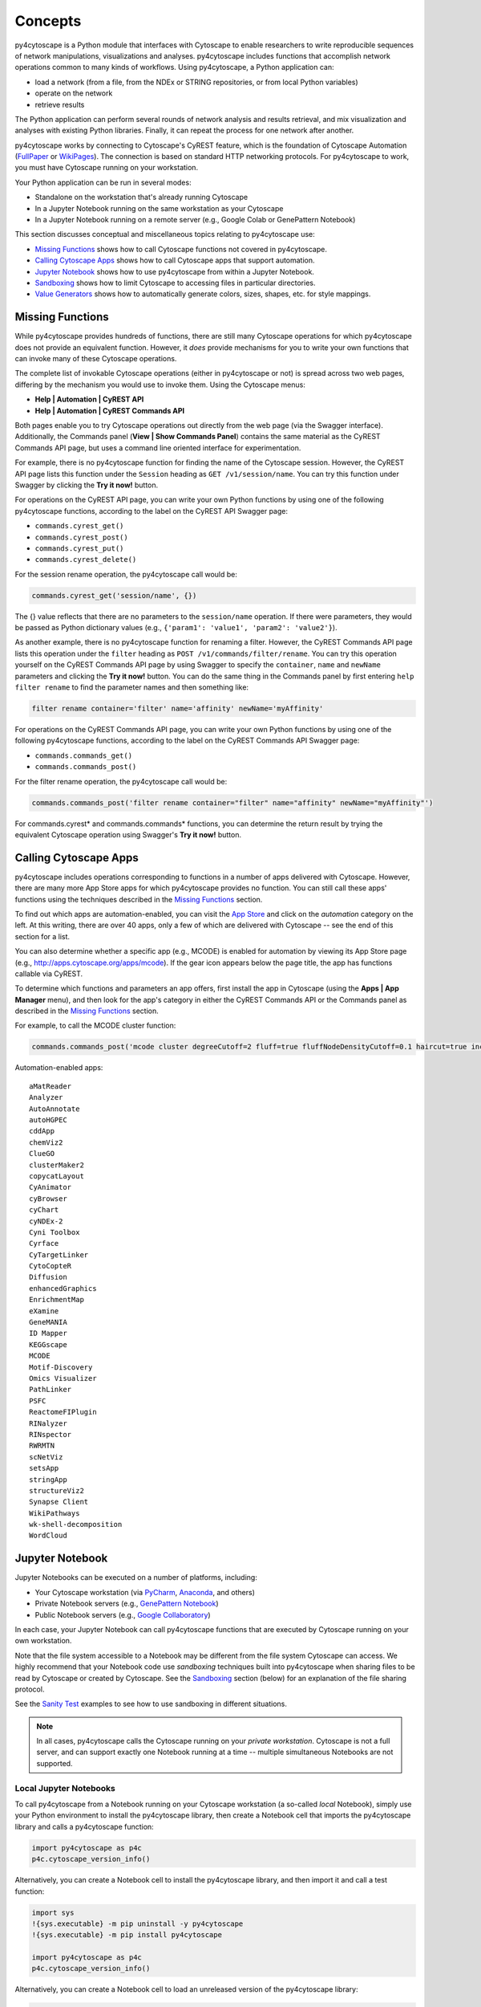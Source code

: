 Concepts
========

py4cytoscape is a Python module that interfaces with Cytoscape to enable
researchers to write reproducible sequences of network manipulations, visualizations
and analyses. py4cytoscape includes functions that accomplish network operations
common to many kinds of workflows. Using py4cytoscape, a Python application can:

* load a network (from a file, from the NDEx or STRING repositories, or from local Python variables)
* operate on the network
* retrieve results

The Python application can perform several rounds of network analysis and results retrieval,
and mix visualization and analyses with existing Python libraries. Finally, it can
repeat the process for one network after another.

.. _FullPaper: https://pubmed.ncbi.nlm.nih.gov/31477170/
.. _WikiPages: https://github.com/cytoscape/cytoscape-automation/wiki/Trying-Automation/

py4cytoscape works by connecting to Cytoscape's CyREST feature, which is the
foundation of Cytoscape Automation (FullPaper_ or WikiPages_). The
connection is based on standard HTTP networking protocols. For py4cytoscape to
work, you must have Cytoscape running on your workstation.

Your Python application can be run in several modes:

* Standalone on the workstation that's already running Cytoscape
* In a Jupyter Notebook running on the same workstation as your Cytoscape
* In a Jupyter Notebook running on a remote server (e.g., Google Colab or GenePattern Notebook)

This section discusses conceptual and miscellaneous topics relating to py4cytoscape use:

* `Missing Functions`_ shows how to call Cytoscape functions not covered in py4cytoscape.

* `Calling Cytoscape Apps`_ shows how to call Cytoscape apps that support automation.

* `Jupyter Notebook`_ shows how to use py4cytoscape from within a Jupyter Notebook.

* `Sandboxing`_ shows how to limit Cytoscape to accessing files in particular directories.

* `Value Generators`_ shows how to automatically generate colors, sizes, shapes, etc. for style mappings.


Missing Functions
-----------------

While py4cytoscape provides hundreds of functions, there are still many Cytoscape
operations for which py4cytoscape does not provide an equivalent function. However,
it *does* provide mechanisms for you to write your own functions that can invoke many of these
Cytoscape operations.

The complete list of invokable Cytoscape operations (either in py4cytoscape or not)
is spread across two web pages, differing by the mechanism you would use to
invoke them. Using the Cytoscape menus:

* **Help | Automation | CyREST API**
* **Help | Automation | CyREST Commands API**

Both pages enable you to try Cytoscape operations out directly from the web page
(via the Swagger interface). Additionally, the Commands panel
(**View | Show Commands Panel**) contains the same material as the CyREST
Commands API page, but uses a command line oriented interface for
experimentation.

For example, there is no py4cytoscape function for finding the name of
the Cytoscape session. However, the CyREST API page lists this function under the
``Session`` heading as ``GET /v1/session/name``. You can
try this function under Swagger by clicking the **Try it now!** button.

For operations on the CyREST API page, you can write your own Python functions by
using one of the following py4cytoscape functions, according to the label on the CyREST API
Swagger page:

* ``commands.cyrest_get()``
* ``commands.cyrest_post()``
* ``commands.cyrest_put()``
* ``commands.cyrest_delete()``

For the session rename operation, the py4cytoscape call would be:

.. code:: python

    commands.cyrest_get('session/name', {})

The {} value reflects that there are no parameters to the ``session/name`` operation.
If there were parameters, they would be passed as Python dictionary values (e.g.,
``{'param1': 'value1', 'param2': 'value2'}``).

As another example, there is no py4cytoscape function for renaming a filter.
However, the CyREST Commands API page lists this operation under the ``filter`` heading as
``POST /v1/commands/filter/rename``. You can try this operation yourself
on the CyREST Commands API page by using Swagger to specify the ``container``,
``name`` and ``newName`` parameters and clicking the
**Try it now!** button. You can do the same thing in the Commands panel by first
entering ``help filter rename`` to find the parameter names and then something like:

.. code:: python

    filter rename container='filter' name='affinity' newName='myAffinity'

For operations on the CyREST Commands API page, you can write your own Python functions by
using one of the following py4cytoscape functions, according to the label on the CyREST Commands API
Swagger page:

* ``commands.commands_get()``
* ``commands.commands_post()``

For the filter rename operation, the py4cytoscape call would be:

.. code:: python

    commands.commands_post('filter rename container="filter" name="affinity" newName="myAffinity"')

For commands.cyrest* and commands.commands* functions, you can determine the return
result by trying the equivalent Cytoscape operation using Swagger's **Try it now!** button.

.. _calling-cytoscape-apps:

Calling Cytoscape Apps
----------------------

py4cytoscape includes operations corresponding to functions in a number of
apps delivered with Cytoscape. However, there are many more App Store apps for
which py4cytoscape provides no function. You can still call these
apps' functions using the techniques described in the `Missing Functions`_ section.

To find out which apps are automation-enabled, you can visit
the `App Store <http://apps.cytoscape.org/>`_ and click on the *automation* category
on the left. At this writing, there are over 40 apps, only a few of which are
delivered with Cytoscape -- see the end of this section for a list.

You can also determine whether a specific app (e.g., MCODE) is enabled for
automation by viewing its App Store page
(e.g., http://apps.cytoscape.org/apps/mcode). If the gear icon appears below
the page title, the app has functions callable via CyREST.

To determine which functions and parameters an app offers, first install the
app in Cytoscape (using the **Apps | App Manager** menu), and then look for the app's category
in either the CyREST Commands API or the Commands panel as described in the
`Missing Functions`_ section.

For example, to call the MCODE cluster function:

.. code:: python

    commands.commands_post('mcode cluster degreeCutoff=2 fluff=true fluffNodeDensityCutoff=0.1 haircut=true includeLoops=false kCore=2 maxDepthFromStart=100 network=current nodeScoreCutoff=0.2 scope=NETWORK')

Automation-enabled apps::

    aMatReader
    Analyzer
    AutoAnnotate
    autoHGPEC
    cddApp
    chemViz2
    ClueGO
    clusterMaker2
    copycatLayout
    CyAnimator
    cyBrowser
    cyChart
    cyNDEx-2
    Cyni Toolbox
    Cyrface
    CyTargetLinker
    CytoCopteR
    Diffusion
    enhancedGraphics
    EnrichmentMap
    eXamine
    GeneMANIA
    ID Mapper
    KEGGscape
    MCODE
    Motif-Discovery
    Omics Visualizer
    PathLinker
    PSFC
    ReactomeFIPlugin
    RINalyzer
    RINspector
    RWRMTN
    scNetViz
    setsApp
    stringApp
    structureViz2
    Synapse Client
    WikiPathways
    wk-shell-decomposition
    WordCloud


Jupyter Notebook
----------------

Jupyter Notebooks can be executed on a number of platforms, including:

* Your Cytoscape workstation (via `PyCharm <https://www.jetbrains.com/pycharm/>`_, `Anaconda <https://www.anaconda.com/>`_, and others)
* Private Notebook servers (e.g., `GenePattern Notebook <https://notebook.genepattern.org>`_)
* Public Notebook servers (e.g., `Google Collaboratory <https://colab.research.google.com/>`_)

In each case, your Jupyter Notebook can call py4cytoscape functions that are executed
by Cytoscape running on your own workstation.

Note that the file system accessible to a Notebook may be different from the file system Cytoscape can access. We highly
recommend that your Notebook code use *sandboxing* techniques built into py4cytoscape when sharing files to be read by
Cytoscape or created by Cytoscape. See the `Sandboxing`_ section (below) for an explanation of the file sharing protocol.

See the `Sanity Test <https://github.com/bdemchak/cytoscape-jupyter/tree/main/sanity-test>`_ examples to see how to
use sandboxing in different situations.

.. note:: In all cases, py4cytoscape calls the Cytoscape running on your *private workstation*. Cytoscape is not a full server, and can support exactly one Notebook running at a time -- multiple simultaneous Notebooks are not supported.


Local Jupyter Notebooks
~~~~~~~~~~~~~~~~~~~~~~~

To call py4cytoscape from a Notebook running on your Cytoscape workstation (a so-called
*local* Notebook), simply use your Python environment to install the py4cytoscape library,
then create a Notebook cell that imports the py4cytoscape library and calls a py4cytoscape
function:

.. code:: python

    import py4cytoscape as p4c
    p4c.cytoscape_version_info()

Alternatively, you can create a Notebook cell to install the py4cytoscape library, and then
import it and call a test function:

.. code:: python

    import sys
    !{sys.executable} -m pip uninstall -y py4cytoscape
    !{sys.executable} -m pip install py4cytoscape

    import py4cytoscape as p4c
    p4c.cytoscape_version_info()

Alternatively, you can create a Notebook cell to load an unreleased version of the
py4cytoscape library:

.. code:: python

    import sys
    !{sys.executable} -m pip uninstall -y py4cytoscape
    !{sys.executable} -m pip install git+https://github.com/cytoscape/py4cytoscape

    import py4cytoscape as p4c
    p4c.cytoscape_version_info()

.. note:: To get Jupyter to recognize a py4cytoscape library different from the one first used by your Notebook, you may need to restart the Python kernel -- see your Jupyter Notebook documentation.

If you intend to develop your Notebook on your Cytoscape workstation but deploy it on a *remote* Jupyter server
(including Google Colab), you may want to use the Jupyter initialization strategy described in the next
section instead of simply importing py4cytoscape directly.

Remote Jupyter Notebooks
~~~~~~~~~~~~~~~~~~~~~~~~

Jupyter Notebooks (including Google Colab) that run on *remote* (private or public) servers can use py4cytoscape to
execute Cytoscape functions on your workstation via
the `Jupyter-Bridge <https://github.com/cytoscape/jupyter-bridge>`_. To use the Jupyter-Bridge,
you must create and execute an initialization cell at the beginning of your Notebook:

.. code:: python

    import requests

    exec(requests.get("https://raw.githubusercontent.com/cytoscape/jupyter-bridge/master/client/p4c_init.py").text)

    IPython.display.Javascript(_PY4CYTOSCAPE_BROWSER_CLIENT_JS) # Start browser client

.. warning:: The ``IPython.display.Javascript()`` call must be the last line in the initialization cell. It cannot be part of a if-then or try-except block, and no other line can follow it.

By default, this loads py4cytoscape from the PyPI repository. You can specify a different version of py4cytoscape by
setting the _PY4CYTOSCAPE variable *before* the ``exec()`` call. For example, to load the most recent unreleased py4cytoscape
or the py4cytoscape in Github branch 0.0.11, use the following:

.. code:: python

    _PY4CYTOSCAPE = 'git+https://github.com/cytoscape/py4cytoscape'

or

.. code:: python

    _PY4CYTOSCAPE = 'git+https://github.com/cytoscape/py4cytoscape@1.2.0'

.. note:: The Jupyter-Bridge can reach your Cytoscape workstation whether or not it's behind a firewall.

.. note:: The Jupyter-Bridge can be used for Notebooks running on the same workstation as Cytoscape, which enables local development of workflows that will execute remotely, though at the cost of some execution speed.

Sandboxing
----------

If you use py4cytoscape to create and run a Python workflow on the same workstation as
your Cytoscape instance (either from the command line or in a Jupyter Notebook), you may not need sandbox features
(but they may make your Python coding simpler). If you use py4cytoscape from a Jupyter Notebook
running on a remote server or on your Cytoscape workstation, you very likely **need** sandboxing.

For context, py4cytoscape functions (e.g., ``open_session()``, ``save_session()``
and ``export_image()``) access files in either Cytoscape's current working directory or
in a location given by a full path. When a Python workflow starts on the Cytoscape workstation, its working directory
is the Python kernel's working directory, which may contain user data files. Calls to py4cytoscape functions
may contain paths relative to this directory, or may be full paths on the Cytoscape workstation.

Full paths work well only as long as the workflow executes on the same workstation as
it was written. It raises a number of problems:

* Workflows with hard-coded paths are not likely to be portable to other Cytoscape workstations,
  which may have their own (different) file system layouts. This applies equally to both
  to workflows running on other Cytoscape workstations and those running in a remote Jupyter
  Notebook server.

* To enable collaboration, workflows running on a remote Jupyter Notebook server likely
  prefer to store Cytoscape data and output on the Notebook server. As the server's file
  system is inaccessible to the Cytoscape running on your workstation, there is no path the
  workflow can pass to make Cytoscape read or write those files.

Sandboxing solves these problems by defining a dedicated folder on the Cytoscape workstation (in the
user's ``CytoscapeConfiguration/filetransfer`` folder); files
read and written by Cytoscape are all contained with the folder (aka sandbox).
Sandboxing functions allow files to be transferred
between the Jupyter Notebook server's native file system
and the sandbox. Thus, a remotely executing Notebook-based workflow can maintain Cytoscape files on the
Notebook server, and transfer them to/from the Cytoscape workstation (in the sandbox) at
will.

A sandbox can contain both files and directories (which can contain files and directories, too).

Sandboxing applies to a notebook running on a remote Jupyter server, but can be used by notebooks
running on the Cytoscape workstation. Thus, workflows written for one environment can work
seamlessly on the other.

A useful side effect of sandboxing is that workflows that use them stand little chance of
inadvertantly (or maliciously) corrupting the Cytoscape workstation's file system. This
safety further encourages sharing of workflows between collaboratating researchers.

Remotely executing notebook workflows are automatically provisioned with a default sandbox (called
``default_sandbox``). To get the same effect with Python running on the
Cytoscape workstation, you can explicitly create the default sandbox. (See vignettes below.)

.. note::
    By default, a sandbox is pre-loaded with a copy of Cytoscape's ``sampleData``
    files. This makes it easy for workflow writers to experiment on sample data. For example,
    calling ``open_session('sampleData/sessions/Affinity Purification')`` opens a sandbox-based sample session
    provided with Cytoscape.

A workflow can define any number of sandboxes and even switch between them.
This promotes modularity by facilitating the creation of different sub-workflows with
some certainty that a sub-workflow's files aren't accidentally corrupted by other
sub-workflows over time.

See the `Sanity Test <https://github.com/bdemchak/cytoscape-jupyter/tree/main/sanity-test>`_ examples to see how to
use sandboxing in different situations.

**Vignette 1**: A workstation-based Python workflow (as notebook or command-line) calling Cytoscape to load a session and create a network image.

Without sandboxing, the workflow must specify Cytoscape files as either relative to the Python kernel's
current directory or as full (non-portable) paths.

.. code:: python

    open_session('mySession')
    # ...
    export_image('myImage.png')
    # ... use Python to do something with the .png

or

.. code:: python

    open_session('C:\Users\Me\Documents\CyFiles\mySession')
    # ...
    export_image('C:\Users\Me\Documents\CyFiles\myImage.png')
    # ... use Python to do something with the .png

When using full paths, this workflow is portable only to workstations that have their Cytoscape files in the
``C:\Users\Me\Documents\CyFiles``, which doesn't seem like a good assumption for many workstations.

**Vignette 2**: A remotely executing Notebook-based version of Vignette 1 ... data files on a Jupyter server.

A sandbox is automatically created for remote workflows. The workflow must transfer
a session file from the Notebook's remote file system
to the sandbox, call Cytoscape, and then transfer the result back to the Notebook's remote file
system for further processing.

.. code:: python

    sandbox_send_to('./mySession.cys') # copy session file from Notebook directory to workstation
    open_session('mySession')
    # ...
    export_image('myImage.png')
    sandbox_get_from('myImage.png', './myImage.png') # copy image file to Notebook directory
    # ... do something with the .png

This workflow can run on any Notebook server and Cytoscape workstation without knowledge of
or risk to the workstation's file system. Various Python-based libraries can process the
.png after it is copied to the Notebook's file system.

When calling sandbox functions, if you don't specify the name of a sandbox, the operation
is performed on the "current sandbox", which is the ``default_sandbox`` folder or whatever sandbox you
set by calling the ``sandbox_set()`` function.

Sandbox functions don't accept full paths for files, as they
would create non-portable code and pose a security risk to the Cytoscape workstation.

**Vignette 3**: A remotely executing Notebook-based version of Vignette 1 ... data files on a cloud service.

This vignette is the same as Vignette 2, except the session file resides on a cloud service (i.e.,
GitHub, Dropbox, OneDrive, Google Drive, or elsewhere). In this case, the workflow must transfer
the file from the cloud service (instead of the Notebook's file system) to the sandbox, and then proceed
as in Vignette 2.

.. code:: python

    # copy session file from cloud service to workstation
    sandbox_url_to('https://www.dropbox.com/s/r15azh0xb534mu1/mySession.cys?dl=0')
    open_session('mySession')
    # ...
    export_image('myImage.png')
    sandbox_get_from('myImage.png', './myImage.png') # copy image file to Notebook directory
    # ... do something with the .png


**Vignette 4**: A workstation-based non-Notebook Python workflow accesses sandbox-based files

Sandboxes are stored as directories under the user's ``CytoscapeConfiguration/filetransfer`` folder. You can
choose to maintain your Cytoscape files in a sandbox folder (instead of elsewhere in the
Cytoscape workstation file system). If you do this, you get all of the benefits of sandboxing without having to specify non-portable
file paths.

.. code:: python

    sandbox_set('mySandbox', copy_samples=False, reinitialize=False)
    open_session('mySession')
    # ...
    export_image('myImage.png')
    # ... do something with the .png

If Cytoscape files reside in the sandbox *a priori*, no ``sandbox_send_to()`` or
``sandbox_get_from()`` calls are needed. Note that to make a standalone Python workflow run in a remote
Notebook, you'll have to add sandbox calls (as in Vignette 2). Why not start by using sandboxes in anticipation
of publishing a workflow as a Notebook?

.. warning:: The ``reinitialize=False`` parameter is needed to prevent the ``sandbox_set()`` call from erasing the sandbox folder's contents, which is its default behavior.

.. note::
    Sandbox functions allow the following operations on files and sandboxes:
        * ``sandbox_set()``: Create a new sandbox or makes another sandbox the "current sandbox"
        * ``sandbox_remove()``: Delete a sandbox and its files and directories
        * ``sandbox_send_to()``: Transfer a Notebook file to a sandbox
        * ``sandbox_url_to()``: Transfer for a cloud-based file to a sandbox
        * ``sandbox_get_from()``: Transfer a sandbox file to the Notebook file system
        * ``sandbox_get_file_info()``: Get sandbox file metadata
        * ``sandbox_remove_file()``: Remove a sandbox file

Value Generators
----------------

You can set visual graph attributes (e.g., color, size, opacity and shapes) according to attribute data assigned to
nodes or edges by using Style Mapping functions such as ``set_node_color_mapping()`` or ``set_node_size_mapping()``.
As described in the `Cytoscape Manual <http://manual.cytoscape.org/en/stable/Styles.html#how-mappings-work>`_, there
are three different ways to map node or edge attributes to visual attributes.

Briefly:

* *continuous* mappings map a range of values to a color gradient or a range of sizes, opacities et al
* *discrete* mappings allow specific values to map to specific colors, sizes, opacities et al
* *passthrough* mappings allow node or edge labels to be taken from node or edge attributes

A `value generator <http://manual.cytoscape.org/en/stable/Styles.html#automatic-value-generators>`_ makes
*discrete* or *continuous* mappings more convenient by automatically mapping attribute data values to visual attributes.
It first determines the unique data values for a given node or edge attribute, then allows you to choose
a mapping to colors, sizes, opacities or shapes. For example, you can use a value generator to map a node with
a `Degree` attribute having values 1, 10 and 20 to node fill colors of Red, Blue or Green ... or to a node size
of 100, 150 or 200 ... or to circle, square or diamond shapes.

Essentially, a *value generator* spares you from having to know both the specific values of a node or edge attribute and
the specifics of the visual attributes to display ... it lets you focus on whether to render the attribute as a color,
size, opacity or shape.

For example, to set a node's fill color based on its `Degree` attribute using a *discrete* style mapping function, you could use the
longhand (without value generator) where you know the unique `Degree` values in advance and choose specific colors to
represent them:

.. code:: python

    set_node_color_mapping('Degree',
                           ['1', '10', '20'],
                           ['#FF0000', '#00FF00', '#0000FF],
                           mapping_type='d',
                           style_name='galFiltered Style')

Instead, you could use a color value generator that determines the unique `Degree` values and assigns
each to a different color in a `Brewer palette <https://colorbrewer2.org>`_:

.. code:: python

    set_node_color_mapping(**gen_node_color_map('Degree',
                                                mapping_type='d',
                                                style_name='galFiltered Style'))
    set_node_color_mapping(**gen_node_color_map('Degree',
                                                palette_color_brewer_q_Accent(),
                                                mapping_type='d',
                                                style_name='galFiltered Style'))

The first form uses a default Brewer palette (Set2), and the second form shows how you can choose a different Brewer palette (Accent).

.. note:: For color-oriented visual attributes, py4cytoscape offers a wide range of `Brewer palettes <https://colorbrewer2.org>`_, which are widely regarded as aesthetic and visually effective.

.. note:: Brewer palettes appropriate for *discrete* mappings are called *qualititive* palettes, and are distinguished in py4cytoscape by the "_q_" in the palette name.

To map attributes to a gradient of colors, sizes, opacities, etc, use *continuous* mapping:

.. code:: python

    set_node_color_mapping(**gen_node_color_map('Degree',
                                                style_name='galFiltered Style'))
    set_node_color_mapping(**gen_node_color_map('Degree',
                                                palette_color_brewer_s_YlGn(),
                                                style_name='galFiltered Style'))

The first form uses a default Brewer palette (GnBu), and the second form shows how you can choose a different Brewer palette (YlGn).

.. note:: Brewer palettes appropriate for *continuous* mappings of same-signed values are called *sequential* palettes, and are distinguished in py4cytoscape by the "_s_" in the palette name.

.. note:: Brewer palettes appropriate for *continuous* mappings of mixed-signed values are called *divergent* palettes, and are distinguished in py4cytoscape by the "_d_" in the palette name.

It's likely that the `Degree` attribute would have only positive values, so a *sequential* Brewer palette would be appropriate.
When the distribution of attribute data values isn't known in advance, you can provide both a sequential and divergent
palette and let py4cytoscape choose between them based on the data values it finds:

.. code:: python

    set_node_color_mapping(**gen_node_color_map('Expressed',
                                                style_name='galFiltered Style'))
    set_node_color_mapping(**gen_node_color_map('Expressed',
                                                (palette_color_brewer_s_YlGn(), palette_color_brewer_d_Spectral()),
                                                style_name='galFiltered Style'))

The first form uses default sequential and divergent palettes (GnBu and RdYlBu), and the second form shows how to use
a tuple to specify which sequential and divergent palettes to use.

The general methodology is to use the value generator (e.g., ``gen_node_color_map()``) as the sole parameter to a
style mapping function, binding it by using the Python ** operator. py4cytoscape provides color generators (for use with
color mapping functions (e.g., ``set_node_color_mapping()``), opacity generators (for use with opacity mapping
functions (e.g., ``set_node_opacity_mapping()``), and other generators (e.g., size, width, height, shapes).

Each generator accepts all of the same parameters as the corresponding style mapping functions, and provides the same
defaults for them. So,

.. code:: python

    set_node_color_mapping(**gen_node_color_map('Degree',
                                                 palette_color_brewer_q_Accent(),
                                                 mapping_type='d',
                                                 style_name='galFiltered Style'))

is the equivalent of:

.. code:: python

    set_node_color_mapping(table_column='Degree',
                           table_column_values=['8', '7', '6', '5', '4', '3', '2', '1'],
                           colors=['#7FC97F', '#BEAED4', '#FDC086', '#FFFF99', '#386CB0', '#F0027F', '#BF5B17', '#666666'],
                           mapping_type='d',
                           default_color=None,
                           style_name='galFiltered Style',
                           network=None,
                           base_url:'http://127.0.0.1:1234/v1')

py4cytoscape provides numerous automatic value generators for discrete mappings:

* 8 *qualitative* Brewer palettes (for color mappings)
* a random palette (``palette_color_random()``, for color mappings)
* node shapes, edge arrow shapes, and edge line styles
* ranges and random distributions

It also provides automatic value generators for continuous mappings:

* 18 *sequential* Brewer palettes (for color mappings for same-signed data)
* 9 *divergent* Brewer palettes (for color mappings for mixed-signed data)

Examples of non-color mappings that use ranges and random distributions include:

.. code:: python

    set_node_fill_opacity_mapping(**gen_node_opacity_map('Degree',
                                                         mapping_type='d',
                                                         style_name='galFiltered Style'))
    set_node_fill_opacity_mapping(**gen_node_opacity_map('Degree',
                                                         scheme_d_number_series(start_value=100, step=20),
                                                         mapping_type='d',
                                                         style_name='galFiltered Style'))
    set_node_fill_opacity_mapping(**gen_node_opacity_map('Degree',
                                                         scheme_d_number_random(min_value=10, max_value=120),
                                                         mapping_type='d',
                                                         style_name='galFiltered Style'))
    set_node_fill_opacity_mapping(**gen_node_opacity_map('Expressed',
                                                         scheme_c_number_continuous(start_value=50, end_value=200),
                                                         style_name='galFiltered Style'))

Note that the default value generator for a numeric attribute is scheme_d_number_series(start_value=0, step=10). The default
range for a random distribution is 0..255.

Note that the last form shows a *continuous* mapping where the node opacity is set to range from 50 to 200, depending on
the value of the `Expressed` attribute. The normal range defaults to 10..30.

Shape generators don't require a ``scheme`` parameter, and automatically have a ``mapping_type`` of 'd'. For example:

.. code:: python

    set_node_shape_mapping(**gen_node_shape_map('Degree',
                                                style_name='galFiltered Style'))

    set_edge_source_arrow_shape_mapping(**gen_edge_arrow_map('interaction',
                                                             style_name='galFiltered Style'))

    set_edge_target_arrow_shape_mapping(**gen_edge_arrow_map('interaction',
                                                             style_name='galFiltered Style'))

